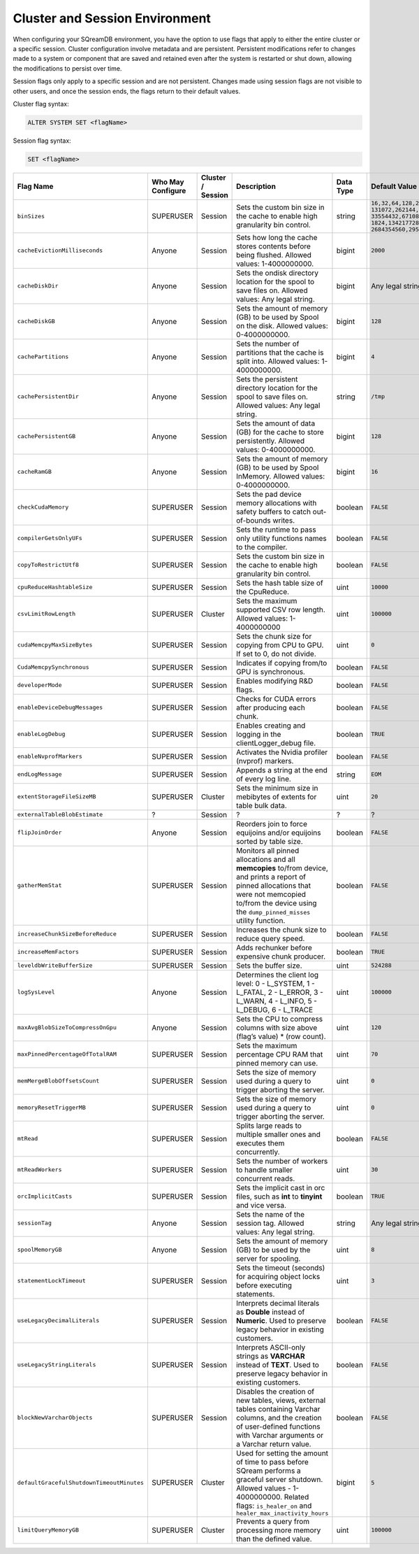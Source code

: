 .. _current_method_configuration_levels:

*******************************
Cluster and Session Environment
*******************************

When configuring your SQreamDB environment, you have the option to use flags that apply to either the entire cluster or a specific session. Cluster configuration involve metadata and are persistent. Persistent modifications refer to changes made to a system or component that are saved and retained even after the system is restarted or shut down, allowing the modifications to persist over time.

Session flags only apply to a specific session and are not persistent. Changes made using session flags are not visible to other users, and once the session ends, the flags return to their default values.

Cluster flag syntax:

.. code-block:: postgress

	ALTER SYSTEM SET <flagName>

Session flag syntax:

.. code-block:: postgress

	SET <flagName>

.. list-table::
   :header-rows: 1
   :widths: 1 2 1 15 1 20
   :class: my-class
   :name: my-name

   * - Flag Name
     - Who May Configure
     - Cluster / Session
     - Description
     - Data Type
     - Default Value

   * - ``binSizes`` 
     - SUPERUSER
     - Session
     - Sets the custom bin size in the cache to enable high granularity bin control.
     - string
     - 
	   ``16,32,64,128,256,512,1024,2048,4096,8192,16384,32768,65536,``	   
	   ``131072,262144,524288,1048576,2097152,4194304,8388608,16777216,``
	   ``33554432,67108864,134217728,268435456,536870912,786432000,107374,``
	   ``1824,1342177280,1610612736,1879048192,2147483648,2415919104,``
	   ``2684354560,2952790016,3221225472``

   * - ``cacheEvictionMilliseconds`` 
     - Anyone
     - Session
     - Sets how long the cache stores contents before being flushed. Allowed values: 1-4000000000.
     - bigint
     - ``2000``
	 

   * - ``cacheDiskDir`` 
     - Anyone
     - Session
     - Sets the ondisk directory location for the spool to save files on. Allowed values: Any legal string.
     - bigint
     - Any legal string
	 

   * - ``cacheDiskGB`` 
     - Anyone
     - Session
     - Sets the amount of memory (GB) to be used by Spool on the disk. Allowed values: 0-4000000000.
     - bigint
     - ``128``
	 
   * - ``cachePartitions`` 
     - Anyone
     - Session
     - Sets the number of partitions that the cache is split into. Allowed values: 1-4000000000.
     - bigint
     - ``4``
	 

   * - ``cachePersistentDir`` 
     - Anyone
     - Session
     - Sets the persistent directory location for the spool to save files on. Allowed values: Any legal string.
     - string
     - ``/tmp``
	 

   * - ``cachePersistentGB`` 
     - Anyone
     - Session
     - Sets the amount of data (GB) for the cache to store persistently. Allowed values: 0-4000000000.
     - bigint
     - ``128``


   * - ``cacheRamGB`` 
     - Anyone
     - Session
     - Sets the amount of memory (GB) to be used by Spool InMemory. Allowed values: 0-4000000000.
     - bigint
     - ``16``



   * - ``checkCudaMemory`` 
     - SUPERUSER
     - Session
     - Sets the pad device memory allocations with safety buffers to catch out-of-bounds writes.
     - boolean
     - ``FALSE``

   * - ``compilerGetsOnlyUFs`` 
     - SUPERUSER
     - Session
     - Sets the runtime to pass only utility functions names to the compiler.
     - boolean
     - ``FALSE``
	 
   * - ``copyToRestrictUtf8`` 
     - SUPERUSER
     - Session
     - Sets the custom bin size in the cache to enable high granularity bin control.
     - boolean
     - ``FALSE``	 
	 
   * - ``cpuReduceHashtableSize``
     - SUPERUSER
     - Session
     - Sets the hash table size of the CpuReduce.
     - uint
     - ``10000``		 
	 
   * - ``csvLimitRowLength`` 
     - SUPERUSER
     - Cluster
     - Sets the maximum supported CSV row length. Allowed values: 1-4000000000
     - uint
     - ``100000`` 
	 
   * - ``cudaMemcpyMaxSizeBytes`` 
     - SUPERUSER
     - Session
     - Sets the chunk size for copying from CPU to GPU. If set to 0, do not divide.
     - uint
     - ``0`` 	 
	 
   * - ``CudaMemcpySynchronous`` 
     - SUPERUSER
     - Session
     - Indicates if copying from/to GPU is synchronous.
     - boolean
     - ``FALSE`` 	 
 
	 
   * - ``developerMode`` 
     - SUPERUSER
     - Session
     - Enables modifying R&D flags.
     - boolean
     - ``FALSE`` 	 
	 
   * - ``enableDeviceDebugMessages`` 
     - SUPERUSER
     - Session
     - Checks for CUDA errors after producing each chunk.
     - boolean
     - ``FALSE`` 

   * - ``enableLogDebug`` 
     - SUPERUSER
     - Session
     - Enables creating and logging in the clientLogger_debug file.
     - boolean
     - ``TRUE``

   * - ``enableNvprofMarkers`` 
     - SUPERUSER
     - Session
     - Activates the Nvidia profiler (nvprof) markers.
     - boolean
     - ``FALSE``	 
	 
   * - ``endLogMessage`` 
     - SUPERUSER
     - Session
     - Appends a string at the end of every log line.
     - string
     - ``EOM`` 
	 
	 

 

	 
	 
   * - ``extentStorageFileSizeMB`` 
     - SUPERUSER
     - Cluster
     - Sets the minimum size in mebibytes of extents for table bulk data.
     - uint
     - ``20``


   * - ``externalTableBlobEstimate``
     - ?
     - Session
     - ?
     - ?
     - ?





   * - ``flipJoinOrder`` 
     - Anyone
     - Session
     - Reorders join to force equijoins and/or equijoins sorted by table size.
     - boolean
     - ``FALSE``

 
	 
   * - ``gatherMemStat`` 
     - SUPERUSER
     - Session
     - Monitors all pinned allocations and all **memcopies** to/from device, and prints a report of pinned allocations that were not memcopied to/from the device using the ``dump_pinned_misses`` utility function.
     - boolean
     - ``FALSE``

	


	 
	 
   * - ``increaseChunkSizeBeforeReduce`` 
     - SUPERUSER
     - Session
     - Increases the chunk size to reduce query speed.
     - boolean
     - ``FALSE``		 
	 
   * - ``increaseMemFactors`` 
     - SUPERUSER
     - Session
     - Adds rechunker before expensive chunk producer.
     - boolean
     - ``TRUE``	 







	 
   * - ``leveldbWriteBufferSize`` 
     - SUPERUSER
     - Session
     - Sets the buffer size.
     - uint
     - ``524288``



	

   * - ``logSysLevel`` 
     - Anyone
     - Session
     - 
	   Determines the client log level:
	   0 - L_SYSTEM,
	   1 - L_FATAL,
	   2 - L_ERROR,
	   3 - L_WARN,
	   4 - L_INFO,
	   5 - L_DEBUG,
	   6 - L_TRACE	   
     - uint
     - ``100000``	




	 


   * - ``maxAvgBlobSizeToCompressOnGpu`` 
     - Anyone
     - Session
     - Sets the CPU to compress columns with size above (flag’s value) * (row count).
     - uint
     - ``120``


   * - ``maxPinnedPercentageOfTotalRAM``
     - SUPERUSER
     - Session
     - Sets the maximum percentage CPU RAM that pinned memory can use.
     - uint
     - ``70``



   * - ``memMergeBlobOffsetsCount``
     - SUPERUSER
     - Session
     - Sets the size of memory used during a query to trigger aborting the server.
     - uint
     - ``0``


	 
   * - ``memoryResetTriggerMB`` 
     - SUPERUSER
     - Session
     - Sets the size of memory used during a query to trigger aborting the server.
     - uint
     - ``0``		 
 


   * - ``mtRead`` 
     - SUPERUSER
     - Session
     - Splits large reads to multiple smaller ones and executes them concurrently.
     - boolean
     - ``FALSE``	 

   * - ``mtReadWorkers`` 
     - SUPERUSER
     - Session
     - Sets the number of workers to handle smaller concurrent reads.
     - uint
     - ``30``	

   * - ``orcImplicitCasts`` 
     - SUPERUSER
     - Session
     - Sets the implicit cast in orc files, such as **int** to **tinyint** and vice versa.
     - boolean
     - ``TRUE``	


   * - ``sessionTag`` 
     - Anyone
     - Session
     - Sets the name of the session tag. Allowed values: Any legal string.
     - string
     - Any legal string
	 


   * - ``spoolMemoryGB`` 
     - Anyone
     - Session
     - Sets the amount of memory (GB) to be used by the server for spooling.
     - uint
     - ``8``


   * - ``statementLockTimeout`` 
     - SUPERUSER
     - Session
     - Sets the timeout (seconds) for acquiring object locks before executing statements.
     - uint
     - ``3``	



   * - ``useLegacyDecimalLiterals`` 
     - SUPERUSER
     - Session
     - Interprets decimal literals as **Double** instead of **Numeric**. Used to preserve legacy behavior in existing customers.
     - boolean
     - ``FALSE``

   * - ``useLegacyStringLiterals`` 
     - SUPERUSER
     - Session
     - Interprets ASCII-only strings as **VARCHAR** instead of **TEXT**. Used to preserve legacy behavior in existing customers.
     - boolean
     - ``FALSE``


	 
	 

	 



   * - ``blockNewVarcharObjects`` 
     - SUPERUSER
     - Session
     - Disables the creation of new tables, views, external tables containing Varchar columns, and the creation of user-defined functions with Varchar arguments or a Varchar return value.
     - boolean
     - ``FALSE``
   * - ``defaultGracefulShutdownTimeoutMinutes``
     - SUPERUSER
     - Cluster
     - Used for setting the amount of time to pass before SQream performs a graceful server shutdown. Allowed values - 1-4000000000. Related flags: ``is_healer_on`` and ``healer_max_inactivity_hours``
     - bigint
     - ``5``
   * - ``limitQueryMemoryGB``
     - SUPERUSER
     - Cluster
     - Prevents a query from processing more memory than the defined value.
     - uint
     - ``100000``